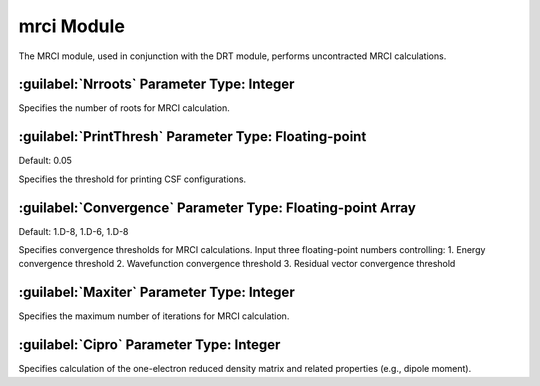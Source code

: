 mrci Module
================================================
The MRCI module, used in conjunction with the DRT module, performs uncontracted MRCI calculations.

:guilabel:`Nrroots` Parameter Type: Integer
------------------------------------------------
Specifies the number of roots for MRCI calculation.

:guilabel:`PrintThresh` Parameter Type: Floating-point
------------------------------------------------
Default: 0.05

Specifies the threshold for printing CSF configurations.

:guilabel:`Convergence` Parameter Type: Floating-point Array
------------------------------------------------
Default: 1.D-8, 1.D-6, 1.D-8

Specifies convergence thresholds for MRCI calculations. Input three floating-point numbers controlling:
1. Energy convergence threshold
2. Wavefunction convergence threshold
3. Residual vector convergence threshold

:guilabel:`Maxiter` Parameter Type: Integer
------------------------------------------------
Specifies the maximum number of iterations for MRCI calculation.

:guilabel:`Cipro` Parameter Type: Integer
------------------------------------------------
Specifies calculation of the one-electron reduced density matrix and related properties (e.g., dipole moment).
